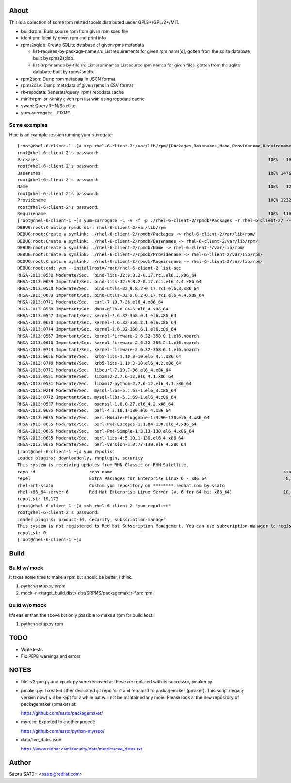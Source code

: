 About
========

This is a collection of some rpm related toools distributed under
GPL3+/GPLv2+/MIT.

* buildsrpm: Build source rpm from given rpm spec file
* identrpm: Identify given rpm and print info

* rpms2sqldb: Create SQLite database of given rpms metadata

  * list-requires-by-package-name.sh: List requirements for given rpm name[s],
    gotten from the sqlite database built by rpms2sqldb.

  * list-srpmnames-by-file.sh: List srpmnames List source rpm names for given
    files, gotten from the sqlite database built by rpms2sqldb.

* rpm2json: Dump rpm metadata in JSON format
* rpms2csv: Dump metadata of given rpms in CSV format
* rk-repodata: Generate/query (rpm) repodata cache
* minifyrpmlist: Minify given rpm list with using repodata cache

* swapi: Query RHN/Satellite
* yum-surrogate: ...FIXME...

Some examples
---------------

Here is an example session running yum-surrogate::

  [root@rhel-6-client-1 ~]# scp rhel-6-client-2:/var/lib/rpm/{Packages,Basenames,Name,Providename,Requirename} rhel-6-client-2/rpmdb/
  root@rhel-6-client-2's password:
  Packages                                                                                          100%   16MB   5.3MB/s   00:03
  root@rhel-6-client-2's password:
  Basenames                                                                                         100% 1476KB   1.4MB/s   00:00
  root@rhel-6-client-2's password:
  Name                                                                                              100%   12KB  12.0KB/s   00:00
  root@rhel-6-client-2's password:
  Providename                                                                                       100% 1232KB   1.2MB/s   00:00
  root@rhel-6-client-2's password:
  Requirename                                                                                       100%  116KB 116.0KB/s   00:00
  [root@rhel-6-client-1 ~]# yum-surrogate -L -v -f -p ./rhel-6-client-2/rpmdb/Packages -r rhel-6-client-2/ -- list-sec | grep RHSA
  DEBUG:root:Creating rpmdb dir: rhel-6-client-2/var/lib/rpm
  DEBUG:root:Create a symlink: ./rhel-6-client-2/rpmdb/Packages -> rhel-6-client-2/var/lib/rpm/
  DEBUG:root:Create a symlink: ./rhel-6-client-2/rpmdb/Basenames -> rhel-6-client-2/var/lib/rpm/
  DEBUG:root:Create a symlink: ./rhel-6-client-2/rpmdb/Name -> rhel-6-client-2/var/lib/rpm/
  DEBUG:root:Create a symlink: ./rhel-6-client-2/rpmdb/Providename -> rhel-6-client-2/var/lib/rpm/
  DEBUG:root:Create a symlink: ./rhel-6-client-2/rpmdb/Requirename -> rhel-6-client-2/var/lib/rpm/
  DEBUG:root:cmd: yum --installroot=/root/rhel-6-client-2 list-sec
  RHSA-2013:0550 Moderate/Sec.  bind-libs-32:9.8.2-0.17.rc1.el6.3.x86_64
  RHSA-2013:0689 Important/Sec. bind-libs-32:9.8.2-0.17.rc1.el6_4.4.x86_64
  RHSA-2013:0550 Moderate/Sec.  bind-utils-32:9.8.2-0.17.rc1.el6.3.x86_64
  RHSA-2013:0689 Important/Sec. bind-utils-32:9.8.2-0.17.rc1.el6_4.4.x86_64
  RHSA-2013:0771 Moderate/Sec.  curl-7.19.7-36.el6_4.x86_64
  RHSA-2013:0568 Important/Sec. dbus-glib-0.86-6.el6_4.x86_64
  RHSA-2013:0567 Important/Sec. kernel-2.6.32-358.0.1.el6.x86_64
  RHSA-2013:0630 Important/Sec. kernel-2.6.32-358.2.1.el6.x86_64
  RHSA-2013:0744 Important/Sec. kernel-2.6.32-358.6.1.el6.x86_64
  RHSA-2013:0567 Important/Sec. kernel-firmware-2.6.32-358.0.1.el6.noarch
  RHSA-2013:0630 Important/Sec. kernel-firmware-2.6.32-358.2.1.el6.noarch
  RHSA-2013:0744 Important/Sec. kernel-firmware-2.6.32-358.6.1.el6.noarch
  RHSA-2013:0656 Moderate/Sec.  krb5-libs-1.10.3-10.el6_4.1.x86_64
  RHSA-2013:0748 Moderate/Sec.  krb5-libs-1.10.3-10.el6_4.2.x86_64
  RHSA-2013:0771 Moderate/Sec.  libcurl-7.19.7-36.el6_4.x86_64
  RHSA-2013:0581 Moderate/Sec.  libxml2-2.7.6-12.el6_4.1.x86_64
  RHSA-2013:0581 Moderate/Sec.  libxml2-python-2.7.6-12.el6_4.1.x86_64
  RHSA-2013:0219 Moderate/Sec.  mysql-libs-5.1.67-1.el6_3.x86_64
  RHSA-2013:0772 Important/Sec. mysql-libs-5.1.69-1.el6_4.x86_64
  RHSA-2013:0587 Moderate/Sec.  openssl-1.0.0-27.el6_4.2.x86_64
  RHSA-2013:0685 Moderate/Sec.  perl-4:5.10.1-130.el6_4.x86_64
  RHSA-2013:0685 Moderate/Sec.  perl-Module-Pluggable-1:3.90-130.el6_4.x86_64
  RHSA-2013:0685 Moderate/Sec.  perl-Pod-Escapes-1:1.04-130.el6_4.x86_64
  RHSA-2013:0685 Moderate/Sec.  perl-Pod-Simple-1:3.13-130.el6_4.x86_64
  RHSA-2013:0685 Moderate/Sec.  perl-libs-4:5.10.1-130.el6_4.x86_64
  RHSA-2013:0685 Moderate/Sec.  perl-version-3:0.77-130.el6_4.x86_64
  [root@rhel-6-client-1 ~]# yum repolist
  Loaded plugins: downloadonly, rhnplugin, security
  This system is receiving updates from RHN Classic or RHN Satellite.
  repo id                     repo name                                                                   status
  *epel                       Extra Packages for Enterprise Linux 6 - x86_64                               8,629
  rhel-nrt-ssato              Custom yum repository on ********.redhat.com by ssato                           58
  rhel-x86_64-server-6        Red Hat Enterprise Linux Server (v. 6 for 64-bit x86_64)                    10,485
  repolist: 19,172
  [root@rhel-6-client-1 ~]# ssh rhel-6-client-2 "yum repolist"
  root@rhel-6-client-2's password:
  Loaded plugins: product-id, security, subscription-manager
  This system is not registered to Red Hat Subscription Management. You can use subscription-manager to register.
  repolist: 0
  [root@rhel-6-client-1 ~]#


Build
========

Build w/ mock
---------------

It takes some time to make a rpm but should be better, I think.

1. python setup.py srpm
2. mock -r <target_build_dist> dist/SRPMS/packagemaker-*.src.rpm

Build w/o mock
----------------

It's easier than the above but only possible to make a rpm for build host.

1. python setup.py rpm

TODO
=======

* Write tests
* Fix PEP8 warnings and errors

NOTES
========

* filelist2rpm.py and xpack.py were removed as these are replaced with its
  successor, pmaker.py

* pmaker.py: I created other decicated git repo for it and renamed to
  packagemaker (pmaker). This script (legacy version now) will be kept for a
  while but will not be mantained any more.  Please look at the new repository
  of packagemaker (pmaker) at:

  https://github.com/ssato/packagemaker/

* myrepo: Exported to another project:

  https://github.com/ssato/python-myrepo/

* data/cve_dates.json:

  https://www.redhat.com/security/data/metrics/cve_dates.txt

Author
========

Satoru SATOH <ssato@redhat.com>

.. vim:sw=2:ts=2:et:

